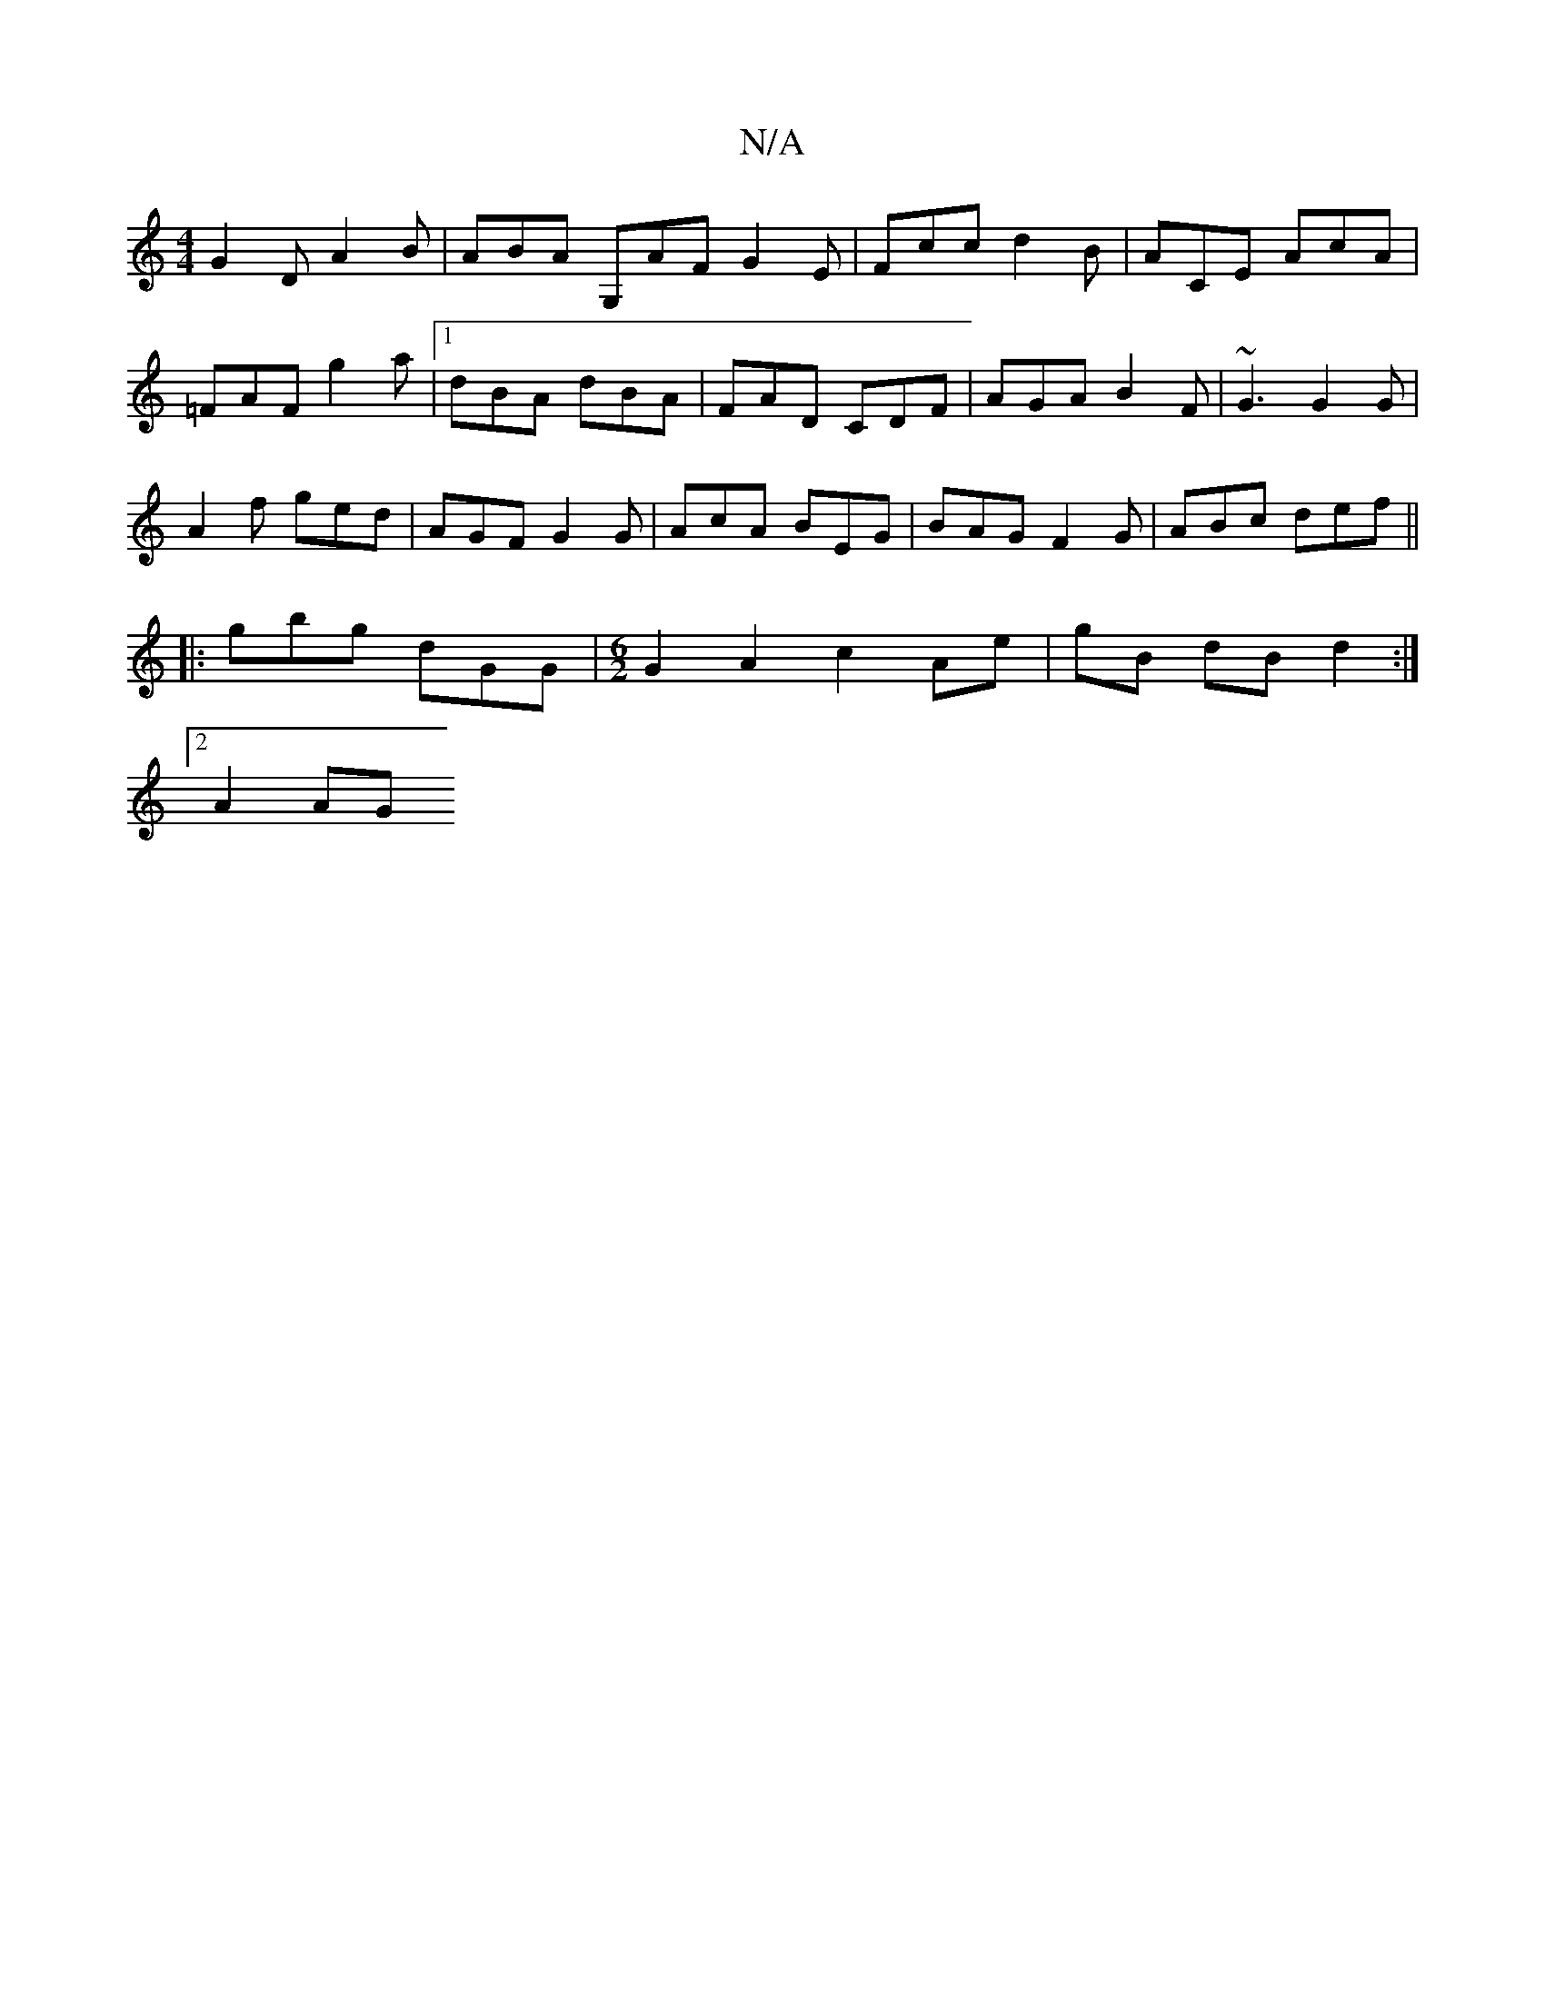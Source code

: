 X:1
T:N/A
M:4/4
R:N/A
K:Cmajor
G2D A2B | ABA G,AF G2 E | Fcc d2B | ACE AcA |
=FAF g2a |1 dBA dBA | FAD CDF | AGA B2F | ~G3 G2G |
A2 f ged | AGF G2G | AcA BEG|BAG F2G|ABc def ||
|: gbg dGG |[M:6/2] G2 A2 c2 Ae | gB dB d2 :|
[2A2 AG 